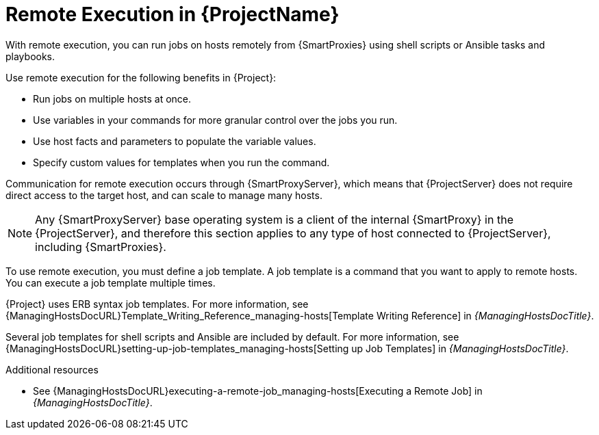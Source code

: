 [id="Remote-Execution-in-{ProjectNameID}_{context}"]
= Remote Execution in {ProjectName}

With remote execution, you can run jobs on hosts remotely from {SmartProxies} using shell scripts or Ansible tasks and playbooks.

Use remote execution for the following benefits in {Project}:

* Run jobs on multiple hosts at once.
* Use variables in your commands for more granular control over the jobs you run.
* Use host facts and parameters to populate the variable values.
* Specify custom values for templates when you run the command.

Communication for remote execution occurs through {SmartProxyServer}, which means that {ProjectServer} does not require direct access to the target host, and can scale to manage many hosts.
ifeval::["{context}" == "ansible"]
For more information, see xref:transport-modes-for-remote-execution_{context}[].
endif::[]

[NOTE]
====
Any {SmartProxyServer} base operating system is a client of the internal {SmartProxy} in the {ProjectServer}, and therefore this section applies to any type of host connected to {ProjectServer}, including {SmartProxies}.
====

To use remote execution, you must define a job template.
A job template is a command that you want to apply to remote hosts.
You can execute a job template multiple times.

{Project} uses ERB syntax job templates.
ifdef::managing-hosts[]
For more information, see xref:Template_Writing_Reference_{context}[].
endif::[]
ifndef::managing-hosts[]
For more information, see {ManagingHostsDocURL}Template_Writing_Reference_managing-hosts[Template Writing Reference] in _{ManagingHostsDocTitle}_.
endif::[]

Several job templates for shell scripts and Ansible are included by default.
For more information, see {ManagingHostsDocURL}setting-up-job-templates_managing-hosts[Setting up Job Templates] in _{ManagingHostsDocTitle}_.

.Additional resources
* See {ManagingHostsDocURL}executing-a-remote-job_managing-hosts[Executing a Remote Job] in _{ManagingHostsDocTitle}_.
ifeval::["{context}" == "planning"]
* See {ManagingConfigurationsAnsibleDocURL}Configuring_and_Setting_Up_Remote_Jobs_ansible[_Configuring and Setting Up Remote Jobs_].
endif::[]
